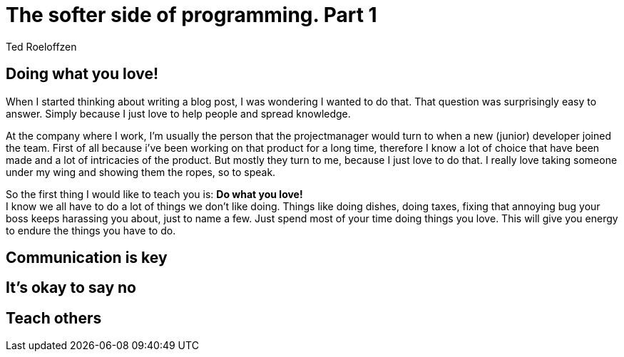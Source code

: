 = The softer side of programming. Part 1
Ted Roeloffzen
:hp-tags: java, interface, default method

== Doing what you love!
When I started thinking about writing a blog post, I was wondering I wanted to do that. That question was surprisingly easy to answer. Simply because I just love to help people and spread knowledge. +

At the company where I work, I'm usually the person that the projectmanager would turn to when a new (junior) developer joined the team. First of all because i've been working on that product for a long time, therefore I know a lot of choice that have been made and a lot of intricacies of the product. But mostly they turn to me, because I just love to do that. I really love taking someone under my wing and showing them the ropes, so to speak. +

So the first thing I would like to teach you is: *Do what you love!* +
I know we all have to do a lot of things we don't like doing. Things like doing dishes, doing taxes, fixing that annoying bug your boss keeps harassing you about, just to name a few. Just spend most of your time doing things you love. This will give you energy to endure the things you have to do. 

== Communication is key

== It's okay to say no

== Teach others